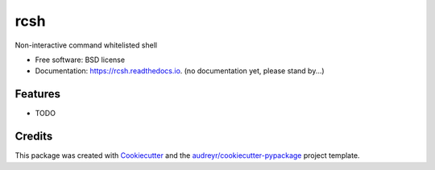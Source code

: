 ===============================
rcsh
===============================


.. image:: https://img.shields.io/pypi/v/rcsh.svg
        :target: https://pypi.python.org/pypi/rcsh

.. image:: https://img.shields.io/travis/SafPlusPlus/rcsh.svg
        :target: https://travis-ci.org/SafPlusPlus/rcsh

.. image:: https://readthedocs.org/projects/rcsh/badge/?version=latest
        :target: https://rcsh.readthedocs.io/en/latest/?badge=latest
        :alt: Documentation Status

.. image:: https://pyup.io/repos/github/SafPlusPlus/rcsh/shield.svg
     :target: https://pyup.io/repos/github/SafPlusPlus/rcsh/
     :alt: Updates

.. image:: https://codecov.io/gh/SafPlusPlus/rcsh/branch/master/graph/badge.svg
  :target: https://codecov.io/gh/SafPlusPlus/rcsh

Non-interactive command whitelisted shell


* Free software: BSD license
* Documentation: https://rcsh.readthedocs.io. (no documentation yet, please stand by...)


Features
--------

* TODO

Credits
---------

This package was created with Cookiecutter_ and the `audreyr/cookiecutter-pypackage`_ project template.

.. _Cookiecutter: https://github.com/audreyr/cookiecutter
.. _`audreyr/cookiecutter-pypackage`: https://github.com/audreyr/cookiecutter-pypackage

